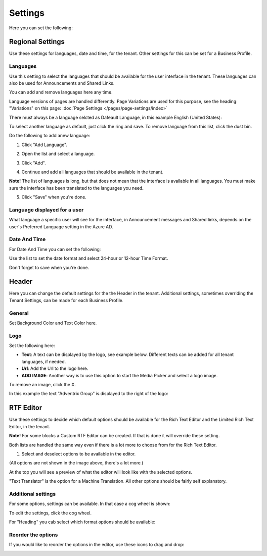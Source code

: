 Settings
====================

Here you can set the following:

.. image:: tenant-settings.png

Regional Settings
******************
Use these settings for languages, date and time, for the tenant. Other settings for this can be set for a Business Profile.

Languages
-----------------
Use this setting to select the languages that should be available for the user interface in the tenant. These languages can also be used for Announcements and Shared Links. 

You can add and remove languages here any time.

Language versions of pages are handled differently. Page Variations are used for this purpose, see the heading "Variations" on this page:  :doc:`Page Settings </pages/page-settings/index>`

There must always be a language selcted as Dafeault Language, in this example English (United States):

.. image:: tenant-settings-language-default.png

To select another language as default, just click the ring and save. To remove language from this list, click the dust bin.

Do the following to add anew language:

1. Click "Add Language".

.. image:: click-add-language.png

2. Open the list and select a language.

.. image:: language-list-new.png

3. Click "Add".

.. image:: language-list-add.png

4. Continue and add all languages that should be available in the tenant.

**Note!** The list of languages is long, but that does not mean that the interface is available in all languages. You must make sure the interface has been translated to the languages you need.

5. Click "Save" when you're done.

Language displayed for a user
-------------------------------
What language a specific user will see for the interface, in Announcement messages and Shared links, depends on the user's Preferred Language setting in the Azure AD.

Date And Time
--------------
For Date And Time you can set the following:

.. image:: date-time.png

Use the list to set the date format and select 24-hour or 12-hour Time Format.

Don't forget to save when you're done.

Header
********
Here you can change the default settings for the the Header in the tenant. Additional settings, sometimes overriding the Tenant Settings, can be made for each Business Profile. 

General
---------
Set Background Color and Text Color here.

.. image:: tenant-header-settings.png

Logo
------
Set the following here:

.. image:: logo-settings-new.png

+ **Text**: A text can be displayed by the logo, see example below. Different texts can be added for all tenant languages, if needed.
+ **Url**: Add the Url to the logo here.
+ **ADD IMAGE**: Another way is to use this option to start the Media Picker and select a logo image.

To remove an image, click the X.

In this example the text "Adventrix Group" is displayed to the right of the logo:

.. image:: logo-text.png

RTF Editor
***********
Use these settings to decide which default options should be available for the Rich Text Editor and the Limited Rich Text Editor, in the tenant. 

.. image:: rtf-editor.png

**Note!** For some blocks a Custom RTF Editor can be created. If that is done it will override these setting.

Both lists are handled the same way even if there is a lot more to choose from for the Rich Text Editor.

1. Select and deselect options to be available in the editor.

.. image:: rtf-editor-options.png

(All options are not shown in the image above, there's a lot more.)

At the top you will see a preview of what the editor will look like with the selected options.

"Text Translator" is the option for a Machine Translation. All other options should be fairly self explanatory.

Additional settings
--------------------
For some options, settings can be available. In that case a cog wheel is shown:

.. image:: rtf-editor-cogwheel.png

To edit the settings, click the cog wheel.

For "Heading" you cab select which format options should be available:

.. image:: rtf-editor-cogwheel-heading.png

Reorder the options
---------------------
If you would like to reorder the options in the editor, use these icons to drag and drop:

.. image:: rtf-editor-reorder.png





